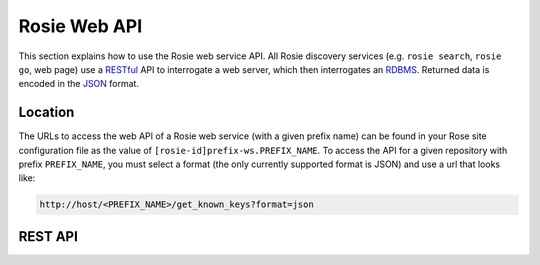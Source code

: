 .. _RESTful: https://en.wikipedia.org/wiki/Representational_state_transfer
.. _RDBMS: https://en.wikipedia.org/wiki/Relational_database_management_system
.. _JSON: http://www.json.org/


Rosie Web API
=============

This section explains how to use the Rosie web service API. All Rosie
discovery services (e.g. ``rosie search``, ``rosie go``, web page) use a
`RESTful`_ API to interrogate a web server, which then interrogates an
`RDBMS`_. Returned data is encoded in the `JSON`_ format.


Location
--------

The URLs to access the web API of a Rosie web service (with a given prefix
name) can be found in your Rose site configuration file as the value of
``[rosie-id]prefix-ws.PREFIX_NAME``. To access the API for a given repository
with prefix ``PREFIX_NAME``, you must select a format (the only currently
supported format is JSON) and use a url that looks like:

.. code-block:: sub

   http://host/<PREFIX_NAME>/get_known_keys?format=json


REST API
--------

.. http:get:: (str:prefix)/get_known_keys

   Return the main property names stored for suites (e.g. ``idx``, ``branch``,
   ``owner``) plus any additional names specified in the site config.

   :arg str prefix: Repository prefix.
   :param string format: Desired return format (``json`` or ``None``).

   Example Request
      .. code-block:: http

         GET http://host/my_prefix/get_known_keys?format=json HTTP/1.1

   Example Response
      .. code-block:: json

         ["access-list", "idx", "branch", "owner", "project", "revision", "status",  "title"]


.. http:get:: (str:prefix)/get_optional_keys

   Return all unique optional or user-defined property names given in suite
   discovery information.

   :arg str prefix: Repository prefix.
   :param string format: Desired return format (``json`` or ``None``).

   Example Request
      .. code-block:: http
         
         GET http://host/my_prefix/get_optional_keys?format=json HTTP/1.1

   Example Response
      .. code-block:: json

         ["access-list", "description", "endgame_status", "operational_flag", "tag-list"]


.. http:get:: (str:prefix)/get_query_operators

   Returns all the SQL-like operators used to compare column values that you
   may use in :http:get:`(str:prefix)/query` (e.g. ``eq``, ``ne``, ``contains``, ``like``).
   
   :arg str prefix: Repository prefix.
   :param string format: Desired return format (``json`` or ``None``).

   Example Request
      .. code-block:: http

         GET http://host/my_prefix/get_query_operators?format=json HTTP/1.1

   Example Response
      .. code-block:: json

         ["eq", "ge", "gt", "le", "lt", "ne", "contains", "endswith", "ilike", "like", "match", "startswith"]


.. http:get:: (str:prefix)/query

   Return a list of suites matching all search terms.

   :arg str prefix: Repository prefix.
   :param list q: List of queries.
   :param string format: Desired return format (``json`` or ``None``).
   :param flag all_revs: Switch on searching older revisions of current suites
      and deleted suites.

   :queryparameter str CONJUNCTION: ``and`` or ``or``\ .
   :queryparameter str OPEN_GROUP: optional, one or more ``(``\ .
   :queryparameter str FIELD: e.g. ``idx`` or ``description``\ .
   :queryparameter str OPERATOR: e.g. ``contains`` or ``between``, one of
      the operators returned by :http:get:`(str:prefix)/get_query_operators`.
   :queryparameter str VALUE: e.g. ``euro4m`` or ``200``\ .
   :queryparameter str CLOSE_GROUP: optional, one or more ``)``\ .

   Query Format
      .. code-block:: none

         CONJUNCTION+[OPEN_GROUP+]FIELD+OPERATOR+VALUE[+CLOSE_GROUP]

      The first ``CONJUNCTION`` is technically superfluous. The ``OPEN_GROUP``
      and ``CLOSE_GROUP`` do not have to be used.

      Parentheses can be used in the query to group expressions.

   Example Request
      Return all current suites that have an ``idx`` that ends with 78 and also
      all suites that have the owner ``bob``.

      .. code-block:: http

         GET http://host/my_prefix/query?q=and+idx+endswith+78&q=or+owner+eq+bob&format=json HTTP/1.1

   Example Response
      Each suite is returned as an entry in a list - each entry is an
      associative array of property name-value pairs.

      .. code-block:: json

         [{"idx": "mo1-aa078", "branch": "trunk", "revision": 200, "owner": "fred",
           "project": "fred's project.", "title": "fred's awesome suite",
           "status": "M ", "access-list": ["fred", "jack"], "description": "awesome"},
          {"idx": "mo1-aa090", "branch": "trunk", "revision": 350, "owner": "bob",
           "project": "var", "title": "A copy of var.vexcs.", "status": "M ",
           "access-list": ["*"], "operational": "Y"}]


.. http:get:: (str:prefix)/search

   Return a list of suites matching one or more search terms.

   :arg str prefix: Repository prefix.
   :param list s: List of queries in the same format as
      :http:get:`(str:prefix)/query`
   :param string format: Desired return format (``json`` or ``None``).
   :param flag all_revs: Switch on searching older revisions of current suites
      and deleted suites.

   Example Request
      Return suites which match ``var``, ``bob`` or ``nowcast``.

      .. code-block:: http

         GET http://host/my_prefix/search/?s=var+bob+nowcast&format=json HTTP/1.1

   Example Response
      .. code-block:: json

         [{"idx": "mo1-aa090", "branch": "trunk", "revision": 330, "owner": "bob",
           "project": "um", "title": "A copy of um.alpra.", "status": "M ",
           "description": "Bob's UM suite"},
          {"idx": "mo1-aa092", "branch": "trunk", "revision": 340, "owner": "jim",
           "project": "var", "title": "6D Quantum VAR.", "status": "M ",
           "location": "NAE"},
          {"idx": "mo1-aa100", "branch": "trunk", "revision": 352, "owner": "ops_account",
           "project": "nowcast", "title": "The operational Nowcast suite",
           "status": "M ", "ensemble": "yes"}]
